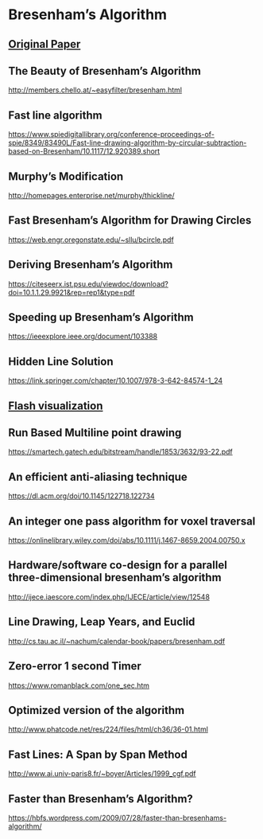 * Bresenham’s Algorithm

** [[https://web.archive.org/web/20080528040104/http://www.research.ibm.com/journal/sj/041/ibmsjIVRIC.pdf][Original Paper]]

** The Beauty of Bresenham’s Algorithm
http://members.chello.at/~easyfilter/bresenham.html

** Fast line algorithm
https://www.spiedigitallibrary.org/conference-proceedings-of-spie/8349/83490L/Fast-line-drawing-algorithm-by-circular-subtraction-based-on-Bresenham/10.1117/12.920389.short

** Murphy’s Modification
http://homepages.enterprise.net/murphy/thickline/

** Fast Bresenham’s Algorithm for Drawing Circles
https://web.engr.oregonstate.edu/~sllu/bcircle.pdf

** Deriving Bresenham’s Algorithm
https://citeseerx.ist.psu.edu/viewdoc/download?doi=10.1.1.29.9921&rep=rep1&type=pdf

** Speeding up Bresenham’s Algorithm
https://ieeexplore.ieee.org/document/103388

** Hidden Line Solution
https://link.springer.com/chapter/10.1007/978-3-642-84574-1_24

** [[https://pdfs.semanticscholar.org/e81c/bf4c8014adc7d8bbb2841357d229a2ea35a5.pdf][Flash visualization]]

** Run Based Multiline point drawing
https://smartech.gatech.edu/bitstream/handle/1853/3632/93-22.pdf

** An efficient anti-aliasing technique
https://dl.acm.org/doi/10.1145/122718.122734

** An integer one pass algorithm for voxel traversal
https://onlinelibrary.wiley.com/doi/abs/10.1111/j.1467-8659.2004.00750.x

** Hardware/software co-design for a parallel three-dimensional bresenham’s algorithm
http://ijece.iaescore.com/index.php/IJECE/article/view/12548

** Line Drawing, Leap Years, and Euclid
http://cs.tau.ac.il/~nachum/calendar-book/papers/bresenham.pdf

** Zero-error 1 second Timer
https://www.romanblack.com/one_sec.htm

** Optimized version of the algorithm
http://www.phatcode.net/res/224/files/html/ch36/36-01.html

** Fast Lines: A Span by Span Method
http://www.ai.univ-paris8.fr/~boyer/Articles/1999_cgf.pdf

** Faster than Bresenham’s Algorithm?
https://hbfs.wordpress.com/2009/07/28/faster-than-bresenhams-algorithm/
